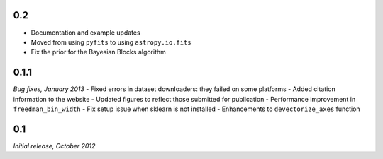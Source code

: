 0.2
===
- Documentation and example updates
- Moved from using ``pyfits`` to using ``astropy.io.fits``
- Fix the prior for the Bayesian Blocks algorithm

0.1.1
=====
*Bug fixes, January 2013*
- Fixed errors in dataset downloaders: they failed on some platforms
- Added citation information to the website
- Updated figures to reflect those submitted for publication
- Performance improvement in ``freedman_bin_width``
- Fix setup issue when sklearn is not installed
- Enhancements to ``devectorize_axes`` function

0.1
===
*Initial release, October 2012*
